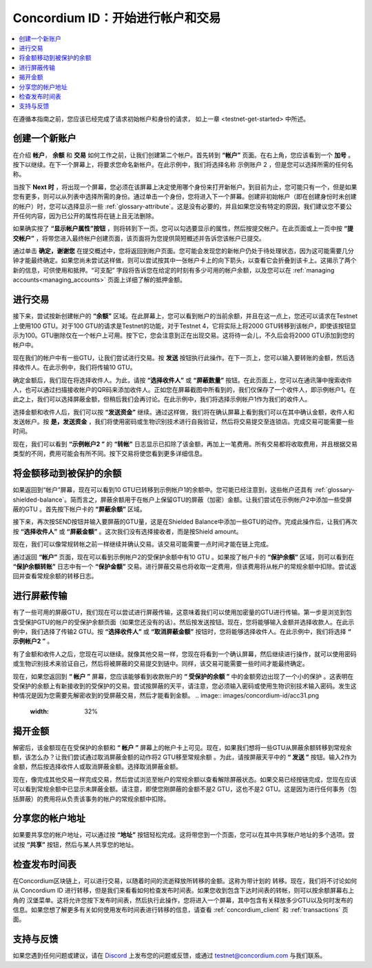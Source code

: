 
.. _Discord: https://discord.gg/xWmQ5tp

.. _guide-account-transactions:

=========================================================
Concordium ID：开始进行帐户和交易
=========================================================

.. contents::
   :local:
   :backlinks: none

在遵循本指南之前，您应该已经完成了请求初始帐户和身份的请求， 如上一章 <testnet-get-started> 中所述。


创建一个新账户
====================
在介绍  **帐户**， **余额** 和  **交易** 如何工作之前，让我们创建第二个帐户。首先转到 **“帐户”** 页面。在右上角，您应该看到一个 **加号** 。按下以继续。在下一个屏幕上，将要求您命名新帐户。在此示例中，我们将选择名称 示例账户 2 ，但是您可以选择所需的任何名称。

.. image:: images/concordium-id/acc1.png
      :width: 32%
.. image:: images/concordium-id/acc2.png
      :width: 32%

当按下 **Next 时** ，将出现一个屏幕，您必须在该屏幕上决定使用哪个身份来打开新帐户。到目前为止，您可能只有一个，但是如果您有更多，则可以从列表中选择所需的身份。通过单击一个身份，您将进入下一个屏幕。创建非初始帐户（即在创建身份时未创建的帐户）时，您可以选择显示一些 :ref:`glossary-attribute`。这是没有必要的，并且如果您没有特定的原因，我们建议您不要公开任何内容，因为已公开的属性将在链上且无法删除。


.. image:: images/concordium-id/acc3.png
      :width: 32%
.. image:: images/concordium-id/acc4.png
      :width: 32%

如果确实按了 **“显示帐户属性”按钮** ，则将转到下一页。您可以勾选要显示的属性，然后按提交帐户。在此页面或上一页中按 **“提交帐户”** ，将带您进入最终帐户创建页面，该页面将为您提供简短概述并告诉您该帐户已提交。

.. image:: images/concordium-id/acc5.png
      :width: 32%
.. image:: images/concordium-id/acc6.png
      :width: 32%

通过单击 **确定，谢谢您** 在提交概述中，您将返回到帐户页面。您可能会发现您的新帐户仍处于待处理状态，因为这可能需要几分钟才能最终确定。如果您尚未尝试这样做，则可以尝试按其中一张帐户卡上的向下箭头，以查看它会折叠到该卡上。这揭示了两个新的信息，可供使用和抵押。“可支配” 字段将告诉您在给定的时刻有多少可用的帐户余额，以及您可以在 :ref:`managing accounts<managing_accounts>` 页面上详细了解的抵押金额。

.. image:: images/concordium-id/acc7.png
      :width: 32%
.. image:: images/concordium-id/acc8.png
      :width: 32%


进行交易
====================
接下来，尝试按新创建帐户的 **“余额”** 区域。在此屏幕上，您可以看到帐户的当前余额，并且在这一点上，您还可以请求在Testnet上使用100 GTU。对于100 GTU的请求是Testnet的功能，对于Testnet 4，它将实际上将2000 GTU转移到该帐户，即使该按钮显示为100。GTU删除仅在一个帐户上可用。按下它，您会注意到正在出现交易。这将待一会儿，不久后会将2000 GTU添加到您的帐户中。

.. image:: images/concordium-id/acc9.png
      :width: 32%
.. image:: images/concordium-id/acc10.png
      :width: 32%

现在我们的帐户中有一些GTU，让我们尝试进行交易。按 **发送** 按钮执行此操作。在下一页上，您可以输入要转账的金额，然后选择收件人。在此示例中，我们将传输10 GTU。

.. image:: images/concordium-id/acc11.png
      :width: 32%
.. image:: images/concordium-id/acc12.png
      :width: 32%

确定金额后，我们现在将选择收件人。为此，请按 **“选择收件人”** 或 **“屏蔽数量”** 按钮。在此页面上，您可以在通讯簿中搜索收件人，也可以通过扫描接收帐户的QR码来添加收件人。正如您在屏幕截图中所看到的，我们仅保存了一个收件人，即示例帐户1。在此之上，我们可以选择屏蔽金额，但稍后我们会再讨论。在此示例中，我们将选择示例帐户1作为我们的收件人。

.. image:: images/concordium-id/acc13.png
      :width: 32%
.. image:: images/concordium-id/acc14.png
      :width: 32%

选择金额和收件人后，我们可以按 **“发送资金”** 继续。通过这样做，我们将在确认屏幕上看到我们可以在其中确认金额，收件人和发送帐户。按 **是，发送资金** ，我们将使用密码或生物识别技术进行自我验证，然后将交易提交至连锁店。完成交易可能需要一些时间。

.. image:: images/concordium-id/acc15.png
      :width: 32%
.. image:: images/concordium-id/acc16.png
      :width: 32%

现在，我们可以看到 **“示例帐户2 ”** 的 **“转帐”** 日志显示已扣除了该金额，再加上一笔费用。所有交易都将收取费用，并且根据交易类型的不同，费用可能会有所不同。按下交易将使您看到更多详细信息。

.. image:: images/concordium-id/acc17.png
      :width: 32%
.. image:: images/concordium-id/acc18.png
      :width: 32%

.. _move-an-amount-to-the-shielded-balance:

将金额移动到被保护的余额
========================================
如果返回到“帐户”屏幕，现在可以看到10 GTU已转移到示例帐户1的余额中。您可能已经注意到，这些帐户还具有 :ref:`glossary-shielded-balance`。简而言之，屏蔽余额用于在帐户上保留GTU的屏蔽（加密）金额。让我们尝试在示例帐户2中添加一些受屏蔽的GTU 。首先按下帐户卡的 **“屏蔽余额”** 区域。

.. image:: images/concordium-id/acc19.png
      :width: 32%
.. image:: images/concordium-id/acc20.png
      :width: 32%

接下来，再次按SEND按钮并输入要屏蔽的GTU量，这是在Shielded Balance中添加一些GTU的动作。完成此操作后，让我们再次按 **“选择收件人”** 或 **“屏蔽金额”** 。这次我们没有选择接收者，而是按Shield amount。

.. image:: images/concordium-id/acc21.png
      :width: 32%
.. image:: images/concordium-id/acc22.png
      :width: 32%

现在，我们可以像常规转帐之前一样继续并确认交易。该交易可能需要一点时间才能在链上完成。

.. image:: images/concordium-id/acc23.png
      :width: 32%
.. image:: images/concordium-id/acc24.png
      :width: 32%

通过返回 **“帐户”** 页面，现在可以看到示例帐户2的受保护余额中有10 GTU 。如果按了帐户卡的 **“保护余额”** 区域，则可以看到在 **“保护余额转账”** 日志中有一个 **“保护金额”** 交易。进行屏蔽交易也将收取一定费用，但该费用将从帐户的常规余额中扣除。尝试返回并查看常规余额的转移日志。

.. image:: images/concordium-id/acc25.png
      :width: 32%
.. image:: images/concordium-id/acc26.png
      :width: 32%

进行屏蔽传输
========================
有了一些可用的屏蔽GTU，我们现在可以尝试进行屏蔽传输，这意味着我们可以使用加密量的GTU进行传输。第一步是浏览到包含受保护GTU的帐户的受保护余额页面（如果您还没有的话）。然后按发送按钮。现在，您将能够输入金额并选择收款人。在此示例中，我们选择了传输2 GTU。按 **“选择收件人”** 或 **“取消屏蔽金额”** 按钮时，您将能够选择收件人。在此示例中，我们将选择 **“ 示例帐户2 ”** 。

.. image:: images/concordium-id/acc27.png
      :width: 32%
.. image:: images/concordium-id/acc28.png
      :width: 32%

有了金额和收件人之后，您现在可以继续。就像其他交易一样，您现在将看到一个确认屏幕，然后继续进行操作，就可以使用密码或生物识别技术来验证自己，然后将被屏蔽的交易提交到链中。同样，该交易可能需要一些时间才能最终确定。

.. image:: images/concordium-id/acc29.png
      :width: 32%
.. image:: images/concordium-id/acc30.png
      :width: 32%


现在，如果您返回到 **“ 帐户 ”** 屏幕，您应该能够看到收款账户的 **“ 受保护的余额 ”** 中的金额旁边出现了一个小的保护 。这表明在受保护的余额上有新接收到的受保护的交易。尝试按屏蔽的天平，请注意，您必须输入密码或使用生物识别技术输入密码。发生这种情况是因为您需要先解密收到的受屏蔽交易，然后才能看到金额。
.. image:: images/concordium-id/acc31.png
      :width: 32%
.. image:: images/concordium-id/acc32.png
      :width: 32%

揭开金额
==================
解密后，该金额现在在受保护的余额和 **“ 帐户 ”** 屏幕上的帐户卡上可见。现在，如果我们想将一些GTU从屏蔽余额转移到常规余额，该怎么办？让我们尝试通过取消屏蔽金额的动作将2 GTU移至常规余额 。为此，请按屏蔽天平中的 **“ 发送 ”** 按钮。输入2作为金额，然后按选择收件人或取消屏蔽金额。选择取消屏蔽金额。

.. image:: images/concordium-id/acc33.png
      :width: 32%
.. image:: images/concordium-id/acc34.png
      :width: 32%

现在，像完成其他交易一样完成交易，然后尝试浏览至帐户的常规余额以查看解除屏蔽状态。如果交易已经按链完成，您现在应该可以看到常规余额中已显示未屏蔽金额。请注意，即使您刚屏蔽的金额不是2 GTU，这也不是2 GTU。这是因为进行任何事务（包括屏蔽）的费用将从负责该事务的帐户的常规余额中扣除。

.. image:: images/concordium-id/acc35.png
      :width: 32%
.. image:: images/concordium-id/acc36.png
      :width: 32%

分享您的帐户地址
==========================
如果要共享您的帐户地址，可以通过按 **“地址”** 按钮轻松完成。这将带您到一个页面，您可以在其中共享帐户地址的多个选项。尝试按 **“共享”** 按钮，然后与某人共享您的地址。

.. image:: images/concordium-id/acc37.png
      :width: 32%
.. image:: images/concordium-id/acc38.png
      :width: 32%

检查发布时间表
==========================
在Concordium区块链上，可以进行交易，以随着时间的流逝释放所转移的金额。这称为带计划的 转移。现在，我们将不讨论如何从 Concordium ID 进行转移，但是我们来看看如何检查发布时间表。如果您收到包含下达时间表的转帐，则可以按余额屏幕右上角的 汉堡菜单。这将允许您按下发布时间表，然后执行此操作，您将进入一个屏幕，其中包含有关释放多少GTU以及何时发布的信息。如果您想了解更多有关如何使用发布时间表进行转移的信息，请查看 :ref:`concordium_client` 和 :ref:`transactions` 页面。

.. image:: images/concordium-id/rel1.png
      :width: 32%
.. image:: images/concordium-id/rel2.png
      :width: 32%
.. image:: images/concordium-id/rel3.png
      :width: 32%

支持与反馈
==================

如果您遇到任何问题或建议，请在 `Discord`_ 上发布您的问题或反馈，或通过  testnet@concordium.com 与我们联系。
